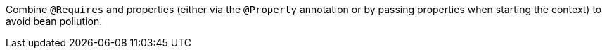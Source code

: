 Combine `@Requires` and properties (either via the `@Property` annotation or by passing properties when starting the context) to avoid bean pollution.